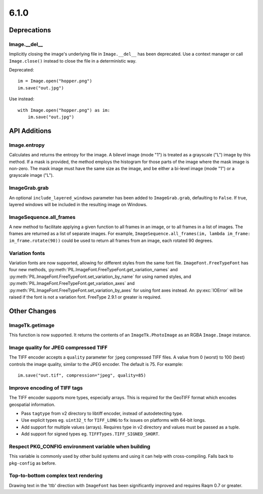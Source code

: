 6.1.0
-----

Deprecations
============

Image.__del__
^^^^^^^^^^^^^

.. deprecated:: 6.1.0

Implicitly closing the image's underlying file in ``Image.__del__`` has been deprecated.
Use a context manager or call ``Image.close()`` instead to close the file in a
deterministic way.

Deprecated::

    im = Image.open("hopper.png")
    im.save("out.jpg")

Use instead::

    with Image.open("hopper.png") as im:
        im.save("out.jpg")

API Additions
=============

Image.entropy
^^^^^^^^^^^^^
Calculates and returns the entropy for the image. A bilevel image (mode "1") is treated
as a grayscale ("L") image by this method.  If a mask is provided, the method employs
the histogram for those parts of the image where the mask image is non-zero. The mask
image must have the same size as the image, and be either a bi-level image (mode "1") or
a grayscale image ("L").

ImageGrab.grab
^^^^^^^^^^^^^^

An optional ``include_layered_windows`` parameter has been added to ``ImageGrab.grab``,
defaulting to ``False``. If true, layered windows will be included in the resulting
image on Windows.

ImageSequence.all_frames
^^^^^^^^^^^^^^^^^^^^^^^^

A new method to facilitate applying a given function to all frames in an image, or to
all frames in a list of images. The frames are returned as a list of separate images.
For example, ``ImageSequence.all_frames(im, lambda im_frame: im_frame.rotate(90))``
could be used to return all frames from an image, each rotated 90 degrees.

Variation fonts
^^^^^^^^^^^^^^^

Variation fonts are now supported, allowing for different styles from the same font
file. ``ImageFont.FreeTypeFont`` has four new methods,
:py:meth:`PIL.ImageFont.FreeTypeFont.get_variation_names` and
:py:meth:`PIL.ImageFont.FreeTypeFont.set_variation_by_name` for using named styles, and
:py:meth:`PIL.ImageFont.FreeTypeFont.get_variation_axes` and
:py:meth:`PIL.ImageFont.FreeTypeFont.set_variation_by_axes` for using font axes
instead. An :py:exc:`IOError` will be raised if the font is not a variation font. FreeType
2.9.1 or greater is required.

Other Changes
=============

ImageTk.getimage
^^^^^^^^^^^^^^^^

This function is now supported. It returns the contents of an ``ImageTk.PhotoImage`` as
an RGBA ``Image.Image`` instance.

Image quality for JPEG compressed TIFF
^^^^^^^^^^^^^^^^^^^^^^^^^^^^^^^^^^^^^^

The TIFF encoder accepts a ``quality`` parameter for ``jpeg`` compressed TIFF files. A
value from 0 (worst) to 100 (best) controls the image quality, similar to the JPEG
encoder. The default is 75. For example::

    im.save("out.tif", compression="jpeg", quality=85)

Improve encoding of TIFF tags
^^^^^^^^^^^^^^^^^^^^^^^^^^^^^

The TIFF encoder supports more types, especially arrays. This is required for the
GeoTIFF format which encodes geospatial information.

* Pass ``tagtype`` from v2 directory to libtiff encoder, instead of autodetecting type.
* Use explicit types eg. ``uint32_t`` for ``TIFF_LONG`` to fix issues on platforms with
  64-bit longs.
* Add support for multiple values (arrays). Requires type in v2 directory and values
  must be passed as a tuple.
* Add support for signed types eg. ``TIFFTypes.TIFF_SIGNED_SHORT``.

Respect PKG_CONFIG environment variable when building
^^^^^^^^^^^^^^^^^^^^^^^^^^^^^^^^^^^^^^^^^^^^^^^^^^^^^

This variable is commonly used by other build systems and using it can help with
cross-compiling. Falls back to ``pkg-config`` as before.

Top-to-bottom complex text rendering
^^^^^^^^^^^^^^^^^^^^^^^^^^^^^^^^^^^^

Drawing text in the 'ttb' direction with ``ImageFont`` has been significantly improved
and requires Raqm 0.7 or greater.
